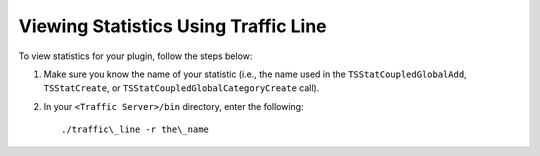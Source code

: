 Viewing Statistics Using Traffic Line
*************************************

.. Licensed to the Apache Software Foundation (ASF) under one
   or more contributor license agreements.  See the NOTICE file
  distributed with this work for additional information
  regarding copyright ownership.  The ASF licenses this file
  to you under the Apache License, Version 2.0 (the
  "License"); you may not use this file except in compliance
  with the License.  You may obtain a copy of the License at
 
   http://www.apache.org/licenses/LICENSE-2.0
 
  Unless required by applicable law or agreed to in writing,
  software distributed under the License is distributed on an
  "AS IS" BASIS, WITHOUT WARRANTIES OR CONDITIONS OF ANY
  KIND, either express or implied.  See the License for the
  specific language governing permissions and limitations
  under the License.

.. XXX: This documentation seems to be duplicated from the admin docs.

To view statistics for your plugin, follow the steps below:

1. Make sure you know the name of your statistic (i.e., the name used in
   the ``TSStatCoupledGlobalAdd``, ``TSStatCreate``, or
   ``TSStatCoupledGlobalCategoryCreate`` call).

2. In your ``<Traffic Server>/bin`` directory, enter the following:

   ::

       ./traffic\_line -r the\_name


